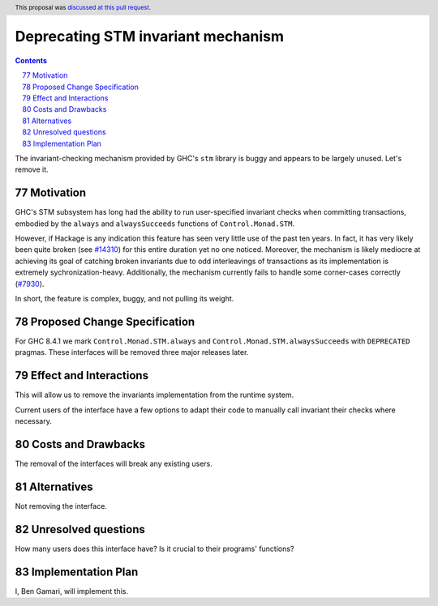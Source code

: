 Deprecating STM invariant mechanism
===================================

.. proposal-number:: 11
.. author:: Ben Gamari
.. date-accepted:: 2018-02-03
.. ticket-url:: https://gitlab.haskell.org/ghc/ghc/issues/14324
.. implemented:: 8.6
.. highlight:: haskell
.. sectnum::
   :start: 77
.. header:: This proposal was `discussed at this pull request <https://github.com/ghc-proposals/ghc-proposals/pull/77>`_.
.. contents::

The invariant-checking mechanism provided by GHC's ``stm`` library is buggy and
appears to be largely unused. Let's remove it.


Motivation
------------

GHC's STM subsystem has long had the ability to run user-specified invariant
checks when committing transactions, embodied by the ``always`` and
``alwaysSucceeds`` functions of ``Control.Monad.STM``.

However, if Hackage is any indication this feature has seen very little
use of the past ten years. In fact, it has very likely been quite broken
(see `#14310 <https://gitlab.haskell.org/ghc/ghc/issues/14310>`_) for this entire
duration yet no one noticed. Moreover, the
mechanism is likely mediocre at achieving its goal of catching broken
invariants due to odd interleavings of transactions as its
implementation is extremely sychronization-heavy. Additionally, the
mechanism currently fails to handle some corner-cases correctly
(`#7930 <https://gitlab.haskell.org/ghc/ghc/issues/7930>`_).

In short, the feature is complex, buggy, and not pulling its weight.


Proposed Change Specification
-----------------------------
For GHC 8.4.1 we mark ``Control.Monad.STM.always`` and
``Control.Monad.STM.alwaysSucceeds`` with ``DEPRECATED`` pragmas. These
interfaces will be removed three major releases later.


Effect and Interactions
-----------------------
This will allow us to remove the invariants implementation from the runtime
system.

Current users of the interface have a few options to adapt their code to
manually call invariant their checks where necessary.


Costs and Drawbacks
-------------------
The removal of the interfaces will break any existing users.

Alternatives
------------
Not removing the interface.


Unresolved questions
--------------------
How many users does this interface have? Is it crucial to their programs' functions?


Implementation Plan
-------------------
I, Ben Gamari, will implement this.
